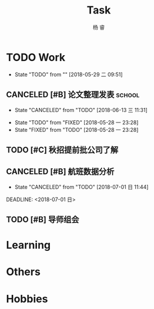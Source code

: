 #+LATEX_HEADER: \usepackage{xeCJK}
#+LATEX_HEADER: \setmainfont{"微软雅黑"}
#+ATTR_LATEX: :width 5cm :options angle=90
#+TITLE: Task
#+AUTHOR: 杨 睿
#+EMAIL: yangruipis@163.com
#+KEYWORDS: GTD
#+OPTIONS: H:4 toc:t 
#+PROPERTY: CLOCK_INTO_DRAWER t
#+TAGS: { code(c) theory(t) school(s) easy(e) project(p) }

* TODO Work
- State "TODO"       from ""           [2018-05-29 二 09:51]

** CANCELED [#B] 论文整理发表                                      :school:
DEADLINE: <2018-06-18 一>
- State "CANCELED"   from "TODO"       [2018-06-13 三 11:31]
:LOGBOOK:
CLOCK: [2018-06-10 日 14:17]--[2018-06-10 日 14:42] =>  0:25
CLOCK: [2018-06-10 日 13:36]--[2018-06-10 日 14:01] =>  0:25
:END:
- State "TODO"       from "FIXED"      [2018-05-28 一 23:28]
- State "FIXED"      from "TODO"       [2018-05-28 一 23:28]
** TODO [#C] 秋招提前批公司了解
SCHEDULED: <2018-06-12 二>
** CANCELED [#B] 航班数据分析

- State "CANCELED"   from "TODO"       [2018-07-01 日 11:44]
DEADLINE: <2018-07-01 日>

** TODO [#B] 导师组会
SCHEDULED: <2018-07-02 一 08:30>


* Learning

* Others

* Hobbies

